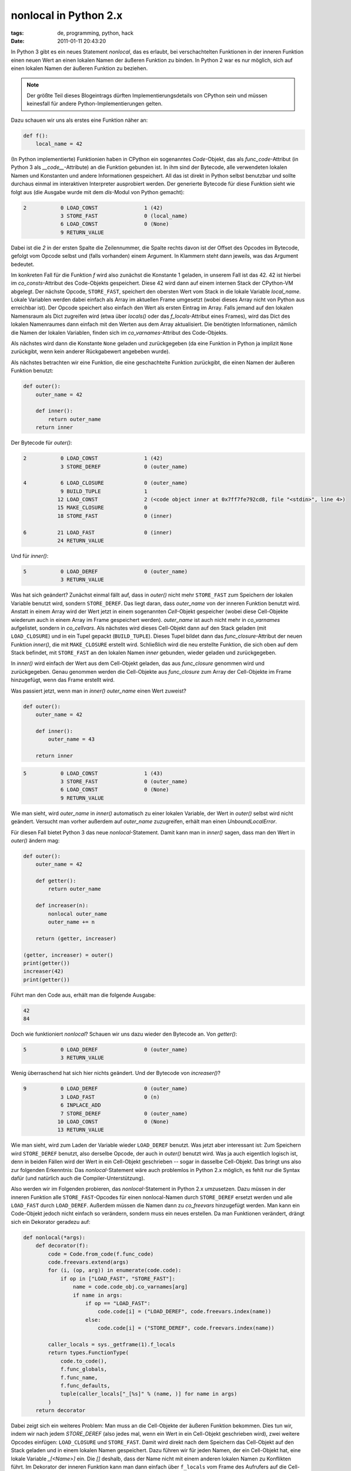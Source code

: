 nonlocal in Python 2.x
======================

:tags: de, programming, python, hack
:date: 2011-01-11 20:43:20


In Python 3 gibt es ein neues Statement *nonlocal*, das es erlaubt,
bei verschachtelten Funktionen in der inneren Funktion einen neuen
Wert an einen lokalen Namen der äußeren Funktion zu binden. In Python
2 war es nur möglich, sich auf einen lokalen Namen der äußeren
Funktion zu beziehen.

.. note::
   :class: admonition

   Der größte Teil dieses Blogeintrags dürften
   Implementierungsdetails von CPython sein und müssen keinesfall für
   andere Python-Implementierungen gelten.

Dazu schauen wir uns als erstes eine Funktion näher an:

.. code-block:: python

   def f():
       local_name = 42

(In Python implementierte) Funktionien haben in CPython ein
sogenanntes `Code`-Objekt, das als *func_code*\ -Attribut (in Python 3
als *__code__*\ -Attribute) an die Funktion gebunden ist. In ihm sind
der Bytecode, alle verwendeten lokalen Namen und Konstanten und andere
Informationen gespeichert. All das ist direkt in Python selbst
benutzbar und sollte durchaus einmal im interaktiven Interpreter
ausprobiert werden. Der generierte Bytecode für diese Funktion sieht
wie folgt aus (die Ausgabe wurde mit dem *dis*\ -Modul von Python
gemacht):

.. code-block:: text

     2           0 LOAD_CONST               1 (42)
                 3 STORE_FAST               0 (local_name)
                 6 LOAD_CONST               0 (None)
                 9 RETURN_VALUE

Dabei ist die *2* in der ersten Spalte die Zeilennummer, die Spalte
rechts davon ist der Offset des Opcodes im Bytecode, gefolgt vom
Opcode selbst und (falls vorhanden) einem Argument. In Klammern steht
dann jeweils, was das Argument bedeutet.

Im konkreten Fall für die Funktion *f* wird also zunächst die
Konstante 1 geladen, in unserem Fall ist das 42. 42 ist hierbei im
*co_consts*\ -Attribut des Code-Objekts gespeichert. Diese 42 wird dann
auf einem internen Stack der CPython-VM abgelegt. Der nächste Opcode,
``STORE_FAST``, speichert den obersten Wert vom Stack in die lokale
Variable *local_name*. Lokale Variablen werden dabei einfach als Array
im aktuellen Frame umgesetzt (wobei dieses Array nicht von Python aus
erreichbar ist). Der Opcode speichert also einfach den Wert als ersten
Eintrag im Array. Falls jemand auf den lokalen Namensraum als Dict
zugreifen wird (etwa über *locals()* oder das *f_locals*\ -Attribut
eines Frames), wird das Dict des lokalen Namenraumes dann einfach mit
den Werten aus dem Array aktualisiert. Die benötigten Informationen,
nämlich die Namen der lokalen Variablen, finden sich im
*co_varnames*\ -Attribut des Code-Objekts.

Als nächstes wird dann die Konstante ``None`` geladen und zurückgegeben
(da eine Funktion in Python ja implizit ``None`` zurückgibt, wenn kein
anderer Rückgabewert angebeben wurde).


Als nächstes betrachten wir eine Funktion, die eine geschachtelte
Funktion zurückgibt, die einen Namen der äußeren Funktion benutzt:

.. code-block:: python

   def outer():
       outer_name = 42

       def inner():
           return outer_name
       return inner

Der Bytecode für *outer()*:

.. code-block:: text

     2           0 LOAD_CONST               1 (42)
                 3 STORE_DEREF              0 (outer_name)
   
     4           6 LOAD_CLOSURE             0 (outer_name)
                 9 BUILD_TUPLE              1
                12 LOAD_CONST               2 (<code object inner at 0x7ff7fe792cd8, file "<stdin>", line 4>)
                15 MAKE_CLOSURE             0
                18 STORE_FAST               0 (inner)
   
     6          21 LOAD_FAST                0 (inner)
                24 RETURN_VALUE

Und für *inner()*:

.. code-block:: text

     5           0 LOAD_DEREF               0 (outer_name)
                 3 RETURN_VALUE

Was hat sich geändert? Zunächst einmal fällt auf, dass in *outer()*
nicht mehr ``STORE_FAST`` zum Speichern der lokalen Variable benutzt
wird, sondern ``STORE_DEREF``. Das liegt daran, dass *outer_name* von
der inneren Funktion benutzt wird. Anstatt in einem Array wird der
Wert jetzt in einem sogenannten `Cell`-Objekt gespeicher (wobei diese
Cell-Objekte wiederum auch in einem Array im Frame gespeichert
werden). *outer_name* ist auch nicht mehr in *co_varnames*
aufgelistet, sondern in *co_cellvars*. Als nächstes wird dieses
Cell-Objekt dann auf den Stack geladen (mit ``LOAD_CLOSURE``) und in ein
Tupel gepackt (``BUILD_TUPLE``). Dieses Tupel bildet dann das
`func_closure`-Attribut der neuen Funktion *inner()*, die mit
``MAKE_CLOSURE`` erstellt wird. Schließlich wird die neu erstellte
Funktion, die sich oben auf dem Stack befindet, mit ``STORE_FAST`` an
den lokalen Namen *inner* gebunden, wieder geladen und zurückgegeben.

In *inner()* wird einfach der Wert aus dem Cell-Objekt geladen, das
aus *func_closure* genommen wird und zurückgegeben. Genau genommen
werden die Cell-Objekte aus *func_closure* zum Array der Cell-Objekte
im Frame hinzugefügt, wenn das Frame erstellt wird.

.. XXX Frames beschreiben?

Was passiert jetzt, wenn man in *inner()* *outer_name* einen Wert
zuweist?

.. code-block:: python

   def outer():
       outer_name = 42
   
       def inner():
           outer_name = 43
   
       return inner

.. code-block:: text

     5           0 LOAD_CONST               1 (43)
                 3 STORE_FAST               0 (outer_name)
                 6 LOAD_CONST               0 (None)
                 9 RETURN_VALUE

Wie man sieht, wird *outer_name* in *inner()* automatisch zu einer
lokalen Variable, der Wert in *outer()* selbst wird nicht
geändert. Versucht man vorher außerdem auf *outer_name* zuzugreifen,
erhält man einen *UnboundLocalError*.


Für diesen Fall bietet Python 3 das neue *nonlocal*\ -Statement. Damit
kann man in *inner()* sagen, dass man den Wert in *outer()* ändern
mag:

.. code-block:: python3

   def outer():
       outer_name = 42
       
       def getter():
           return outer_name
       
       def increaser(n):
           nonlocal outer_name
           outer_name += n
       
       return (getter, increaser)
   
   (getter, increaser) = outer()
   print(getter())
   increaser(42)
   print(getter())

Führt man den Code aus, erhält man die folgende Ausgabe:

.. code-block:: text

   42
   84

Doch wie funktioniert *nonlocal*? Schauen wir uns dazu wieder den
Bytecode an. Von *getter()*:

.. code-block:: text

     5           0 LOAD_DEREF               0 (outer_name)
                 3 RETURN_VALUE

Wenig überraschend hat sich hier nichts geändert. Und der Bytecode von
*increaser()*?

.. code-block:: text

     9           0 LOAD_DEREF               0 (outer_name) 
                 3 LOAD_FAST                0 (n) 
                 6 INPLACE_ADD          
                 7 STORE_DEREF              0 (outer_name) 
                10 LOAD_CONST               0 (None) 
                13 RETURN_VALUE

Wie man sieht, wird zum Laden der Variable wieder ``LOAD_DEREF``
benutzt. Was jetzt aber interessant ist: Zum Speichern wird
``STORE_DEREF`` benutzt, also derselbe Opcode, der auch in *outer()*
benutzt wird. Was ja auch eigentlich logisch ist, denn in beiden
Fällen wird der Wert in ein Cell-Objekt geschrieben -- sogar in
dasselbe Cell-Objekt. Das bringt uns also zur folgenden Erkenntnis:
Das `nonlocal`-Statement wäre auch problemlos in Python 2.x möglich,
es fehlt nur die Syntax dafür (und natürlich auch die
Compiler-Unterstützung).

Also werden wir im Folgenden probieren, das *nonlocal*\ -Statement in
Python 2.x umzusetzen. Dazu müssen in der inneren Funktion alle
``STORE_FAST``\ -Opcodes für einen nonlocal-Namen durch ``STORE_DEREF``
ersetzt werden und alle ``LOAD_FAST`` durch ``LOAD_DEREF``. Außerdem
müssen die Namen dann zu *co_freevars* hinzugefügt werden. Man kann
ein Code-Objekt jedoch nicht einfach so verändern, sondern muss ein
neues erstellen. Da man Funktionen verändert, drängt sich ein
Dekorator geradezu auf:

.. code-block:: python

   def nonlocal(*args):
       def decorator(f):
           code = Code.from_code(f.func_code)
           code.freevars.extend(args)
           for (i, (op, arg)) in enumerate(code.code):
               if op in ["LOAD_FAST", "STORE_FAST"]:
                   name = code.code_obj.co_varnames[arg]
                   if name in args:
                       if op == "LOAD_FAST":
                           code.code[i] = ("LOAD_DEREF", code.freevars.index(name))
                       else:
                           code.code[i] = ("STORE_DEREF", code.freevars.index(name))
   
           caller_locals = sys._getframe(1).f_locals
           return types.FunctionType(
               code.to_code(),
               f.func_globals,
               f.func_name,
               f.func_defaults,
               tuple(caller_locals["_[%s]" % (name, )] for name in args)
           )
       return decorator

Dabei zeigt sich ein weiteres Problem: Man muss an die Cell-Objekte
der äußeren Funktion bekommen. Dies tun wir, indem wir nach jedem
*STORE_DEREF* (also jedes mal, wenn ein Wert in ein Cell-Objekt
geschrieben wird), zwei weitere Opcodes einfügen: ``LOAD_CLOSURE`` und
``STORE_FAST``. Damit wird direkt nach dem Speichern das Cell-Objekt auf
den Stack geladen und in einem lokalen Namen gespeichert. Dazu führen
wir für jeden Namen, der ein Cell-Objekt hat, eine lokale Variable
*_[<Name>]* ein. Die *[]* deshalb, dass der Name nicht mit einem
anderen lokalen Namen zu Konflikten führt. Im Dekorator der inneren
Funktion kann man dann einfach über ``f_locals`` vom Frame des
Aufrufers auf die Cell-Objekte zugreifen, den man mit
``sys_getframe(1)`` bekommt. Der Dekorator für die äußere Funktion
sieht also so aus:

.. code-block:: python

   def outer(*args):
       def decorator(f):
           code = Code.from_code(f.func_code)
           code.varnames.extend("_[%s]" % (name, ) for name in args)
           code.nlocals += len(args)
           code.cellvars.extend(args)
   
           i = 0
           while i < len(code.code):
               (op, arg) = code.code[i]
               if op == "STORE_DEREF":
                   if arg < len(code.cellvars) and code.cellvars[arg] in args:
                       name = code.cellvars[arg]
                       code.code[i+1:i+1] = [
                           ("LOAD_CLOSURE", arg),
                           ("STORE_FAST", code.varnames.index("_[%s]" % (name, )))
                       ]
                       i += 2
               i += 1
                           
           f.func_code = code.to_code()
           return f
       return decorator

Und die Dekoratoren können dann wie folgt benutzt werden:

.. code-block:: python

   import nonlocal
   
   @nonlocal.outer("a")
   def spam():
       a = 23
   
       def getter():
           return a
   
       @nonlocal.nonlocal("a")
       def increaser(n):
           a += n
   
       return (getter, increaser)
   
   g, i = spam()
   assert g() == 23
   i(19)
   assert g() == 42

Dabei ist anzumerken, dass dabei nicht alle Fälle abgedeckt sind und
außerdem davon ausgegangen wird, dass die äußere Funktion bereits
Cell-Objekte für die nonlocal-Namen benutzt (in diesem Fall wird dies
ausgelöst durch die *getter()*\ -Funktion).

Außerdem wird *Code*\ -Klasse von Aaron Gallagher benutzt, die bereits
aus einem vorigen `Blogeintrag bekannt ist <|filename|tco.rst>`_:

.. code-block:: python

   class Code(object):
       @classmethod
       def from_code(cls, code_obj):
           self = cls()
           self.code_obj = code_obj
           self.cellvars = list(code_obj.co_cellvars)
           self.freevars = list(code_obj.co_freevars)
           self.names = list(code_obj.co_names)
           self.nlocals = code_obj.co_nlocals
           self.varnames = list(code_obj.co_varnames)
           self.consts = list(code_obj.co_consts)
           ret = []
           line_starts = dict(dis.findlinestarts(code_obj))
           code = code_obj.co_code
           labels = dict((addr, Label()) for addr in dis.findlabels(code))
           i, l = 0, len(code)
           extended_arg = 0
           while i < l:
               op = ord(code[i])
               if i in labels:
                   ret.append(('MARK_LABEL', labels[i]))
               if i in line_starts:
                   ret.append(('MARK_LINENO', line_starts[i]))
               i += 1
               if op >= opcode.HAVE_ARGUMENT:
                   arg, = short.unpack(code[i:i + 2])
                   arg += extended_arg
                   extended_arg = 0
                   i += 2
                   if op == opcode.EXTENDED_ARG:
                       extended_arg = arg << 16
                       continue
                   elif op in opcode.hasjabs:
                       arg = labels[arg]
                   elif op in opcode.hasjrel:
                       arg = labels[i + arg]
               else:
                   arg = None
               ret.append((opcode.opname[op], arg))
           self.code = ret
           return self
   
       def to_code(self):
           code_obj = self.code_obj
           co_code = array.array('B')
           co_lnotab = array.array('B')
           label_pos = {}
           jumps = []
           lastlineno = code_obj.co_firstlineno
           lastlinepos = 0
           for op, arg in self.code:
               if op == 'MARK_LABEL':
                   label_pos[arg] = len(co_code)
               elif op == 'MARK_LINENO':
                   incr_lineno = arg - lastlineno
                   incr_pos = len(co_code) - lastlinepos
                   lastlineno = arg
                   lastlinepos = len(co_code)
   
                   if incr_lineno == 0 and incr_pos == 0:
                       co_lnotab.append(0)
                       co_lnotab.append(0)
                   else:
                       while incr_pos > 255:
                           co_lnotab.append(255)
                           co_lnotab.append(0)
                           incr_pos -= 255
                       while incr_lineno > 255:
                           co_lnotab.append(incr_pos)
                           co_lnotab.append(255)
                           incr_pos = 0
                           incr_lineno -= 255
                       if incr_pos or incr_lineno:
                           co_lnotab.append(incr_pos)
                           co_lnotab.append(incr_lineno)
               elif arg is not None:
                   op = opcode.opmap[op]
                   if op in opcode.hasjabs or op in opcode.hasjrel:
                       jumps.append((len(co_code), arg))
                       arg = 0
                   if arg > 0xffff:
                       co_code.extend((opcode.EXTENDED_ARG,
                           (arg >> 16) & 0xff, (arg >> 24) & 0xff))
                   co_code.extend((op,
                       arg & 0xff, (arg >> 8) & 0xff))
               else:
                   co_code.append(opcode.opmap[op])
   
           for pos, label in jumps:
               jump = label_pos[label]
               if co_code[pos] in opcode.hasjrel:
                   jump -= pos + 3
               assert jump <= 0xffff
               co_code[pos + 1] = jump & 0xff
               co_code[pos + 2] = (jump >> 8) & 0xff
       
           return types.CodeType(code_obj.co_argcount, self.nlocals, 
               code_obj.co_stacksize, code_obj.co_flags, co_code.tostring(), 
               tuple(self.consts), tuple(self.names), tuple(self.varnames), 
               code_obj.co_filename, code_obj.co_name, code_obj.co_firstlineno,
               co_lnotab.tostring(), tuple(self.freevars), tuple(self.cellvars))
